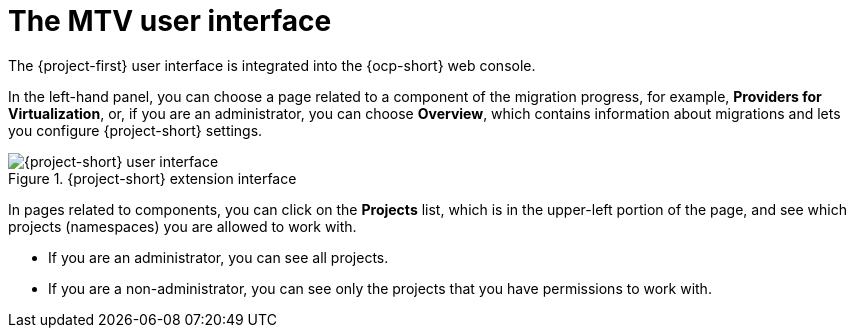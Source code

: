 // Module included in the following assemblies:
//
// * documentation/doc-Migration_Toolkit_for_Virtualization/master.adoc

:_content-type: CONCEPT
[id="mtv-ui_{context}"]
= The MTV user interface

The {project-first} user interface is integrated into the {ocp-short} web console.

In the left-hand panel, you can choose a page related to a component of the migration progress, for example, *Providers for Virtualization*, or, if you are an administrator, you can choose *Overview*, which contains information about migrations and lets you configure {project-short} settings.

.{project-short} extension interface
image::mtv-ui.png[{project-short} user interface]

In pages related to components, you can click on the *Projects* list, which is in the upper-left portion of the page, and see which projects (namespaces) you are allowed to work with.

* If you are an administrator, you can see all projects.
* If you are a non-administrator, you can see only the projects that you have permissions to work with.
